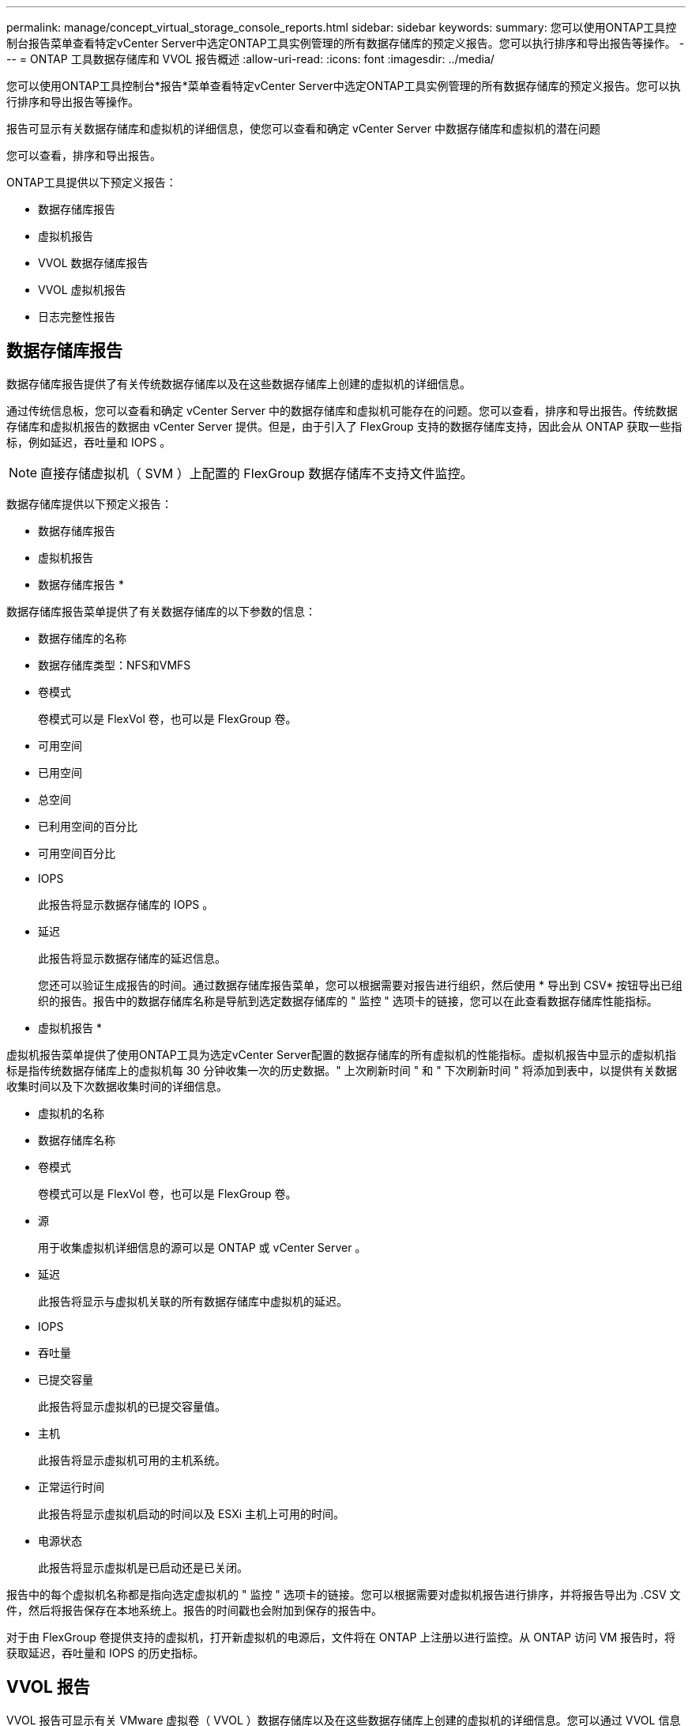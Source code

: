 ---
permalink: manage/concept_virtual_storage_console_reports.html 
sidebar: sidebar 
keywords:  
summary: 您可以使用ONTAP工具控制台报告菜单查看特定vCenter Server中选定ONTAP工具实例管理的所有数据存储库的预定义报告。您可以执行排序和导出报告等操作。 
---
= ONTAP 工具数据存储库和 VVOL 报告概述
:allow-uri-read: 
:icons: font
:imagesdir: ../media/


[role="lead"]
您可以使用ONTAP工具控制台*报告*菜单查看特定vCenter Server中选定ONTAP工具实例管理的所有数据存储库的预定义报告。您可以执行排序和导出报告等操作。

报告可显示有关数据存储库和虚拟机的详细信息，使您可以查看和确定 vCenter Server 中数据存储库和虚拟机的潜在问题

您可以查看，排序和导出报告。

ONTAP工具提供以下预定义报告：

* 数据存储库报告
* 虚拟机报告
* VVOL 数据存储库报告
* VVOL 虚拟机报告
* 日志完整性报告




== 数据存储库报告

数据存储库报告提供了有关传统数据存储库以及在这些数据存储库上创建的虚拟机的详细信息。

通过传统信息板，您可以查看和确定 vCenter Server 中的数据存储库和虚拟机可能存在的问题。您可以查看，排序和导出报告。传统数据存储库和虚拟机报告的数据由 vCenter Server 提供。但是，由于引入了 FlexGroup 支持的数据存储库支持，因此会从 ONTAP 获取一些指标，例如延迟，吞吐量和 IOPS 。


NOTE: 直接存储虚拟机（ SVM ）上配置的 FlexGroup 数据存储库不支持文件监控。

数据存储库提供以下预定义报告：

* 数据存储库报告
* 虚拟机报告


* 数据存储库报告 *

数据存储库报告菜单提供了有关数据存储库的以下参数的信息：

* 数据存储库的名称
* 数据存储库类型：NFS和VMFS
* 卷模式
+
卷模式可以是 FlexVol 卷，也可以是 FlexGroup 卷。

* 可用空间
* 已用空间
* 总空间
* 已利用空间的百分比
* 可用空间百分比
* IOPS
+
此报告将显示数据存储库的 IOPS 。

* 延迟
+
此报告将显示数据存储库的延迟信息。

+
您还可以验证生成报告的时间。通过数据存储库报告菜单，您可以根据需要对报告进行组织，然后使用 * 导出到 CSV* 按钮导出已组织的报告。报告中的数据存储库名称是导航到选定数据存储库的 " 监控 " 选项卡的链接，您可以在此查看数据存储库性能指标。



* 虚拟机报告 *

虚拟机报告菜单提供了使用ONTAP工具为选定vCenter Server配置的数据存储库的所有虚拟机的性能指标。虚拟机报告中显示的虚拟机指标是指传统数据存储库上的虚拟机每 30 分钟收集一次的历史数据。" 上次刷新时间 " 和 " 下次刷新时间 " 将添加到表中，以提供有关数据收集时间以及下次数据收集时间的详细信息。

* 虚拟机的名称
* 数据存储库名称
* 卷模式
+
卷模式可以是 FlexVol 卷，也可以是 FlexGroup 卷。

* 源
+
用于收集虚拟机详细信息的源可以是 ONTAP 或 vCenter Server 。

* 延迟
+
此报告将显示与虚拟机关联的所有数据存储库中虚拟机的延迟。

* IOPS
* 吞吐量
* 已提交容量
+
此报告将显示虚拟机的已提交容量值。

* 主机
+
此报告将显示虚拟机可用的主机系统。

* 正常运行时间
+
此报告将显示虚拟机启动的时间以及 ESXi 主机上可用的时间。

* 电源状态
+
此报告将显示虚拟机是已启动还是已关闭。



报告中的每个虚拟机名称都是指向选定虚拟机的 " 监控 " 选项卡的链接。您可以根据需要对虚拟机报告进行排序，并将报告导出为 .CSV 文件，然后将报告保存在本地系统上。报告的时间戳也会附加到保存的报告中。

对于由 FlexGroup 卷提供支持的虚拟机，打开新虚拟机的电源后，文件将在 ONTAP 上注册以进行监控。从 ONTAP 访问 VM 报告时，将获取延迟，吞吐量和 IOPS 的历史指标。



== VVOL 报告

VVOL 报告可显示有关 VMware 虚拟卷（ VVOL ）数据存储库以及在这些数据存储库上创建的虚拟机的详细信息。您可以通过 VVOL 信息板查看和确定 vCenter Server 中 VVOL 数据存储库和虚拟机的潜在问题。

您可以查看，组织和导出报告。"Virtual vols数据存储库和虚拟机"报告的数据由ONTAP 提供。

VVOL 提供了以下预制报告：

* VVOL 数据存储库报告
* VVOL VM 报告


* VVOL 数据存储库报告 *

"VVol 数据存储库报告 " 菜单提供了有关数据存储库的以下参数的信息：

* VVOL 数据存储库名称
* 可用空间
* 已用空间
* 总空间
* 已利用空间的百分比
* 可用空间百分比
* IOPS
* ONTAP 9.8 及更高版本上基于 NFS 的 VVOL 数据存储库提供了延迟性能指标。您还可以验证生成报告的时间。您可以通过 VVol 数据存储库报告菜单根据需要组织报告，然后使用 * 导出到 CSV* 按钮导出组织的报告。报告中的每个 SAN VVol 数据存储库名称都是一个链接，可导航到选定 SAN VVol 数据存储库的 "Monitor" 选项卡，您可以使用此选项卡查看性能指标。


* VVOL 虚拟机报告 *

"VVol 虚拟机摘要报告 " 菜单提供了使用适用于 ONTAP 的 VASA Provider 为选定 vCenter Server 配置的 SAN VVol 数据存储库的所有虚拟机的性能指标。VM 报告中显示的虚拟机指标是指 VVol 数据存储库上的虚拟机每 10 分钟收集一次的历史数据。表中将添加 " 上次刷新时间 " 和 " 下次刷新时间 " ，以提供有关何时收集数据以及下次收集数据的信息。

* 虚拟机的名称
* 已提交容量
* 正常运行时间
* IOPS
* 吞吐量
+
此报告将显示虚拟机是已启动还是已关闭。

* 逻辑空间
* 主机
* 电源状态
* 延迟
+
此报告将显示与虚拟机关联的所有 VVol 数据存储库中虚拟机的延迟。



报告中的每个虚拟机名称都是指向选定虚拟机的 " 监控 " 选项卡的链接。您可以根据需要组织虚拟机报告，以 ` .CSV` 格式导出报告，然后将报告保存在本地系统上。报告的时间戳将附加到已保存的报告中。

*日志完整性报告*

日志完整性报告将显示文件完整性状态。日志完整性按计划的时间间隔进行检查、报告显示在日志完整性报告选项卡中。它还提供正在回滚的不同审核文件的状态。

可用日志文件状态为：

* Active：指示将日志写入到的当前活动文件。
* 正常：表示归档文件未被篡改或删除。
* 被篡改：表示文件在归档后被修改
* Rol转_删除：表示文件已在log4j保留策略中删除。
* unesed_delete：表示已手动删除文件。


适用于VMware vSphere的ONTAP 工具会为以下项生成审核日志记录：

* ONTAP工具服务
+
vscservice的审核日志位置：/opt/NetApp/vscservice/vsc-audie.log_。您可以在_/opt/NetApp/vscserver/etc/log4j2.properties_文件中更改日志完整性报告的以下参数：

+
** 用于滚动的最大日志大小。
** 保留策略中、此参数的默认值为10个文件。
** 文件大小、则此参数的默认值为归档文件前10 MB。要使新值生效、需要重新启动服务。


* VP服务
+
VP服务的审核日志位置：_/opt/NetApp/vpservice/vP-audie.log_ VP审核日志可以在文件_/opt/NetApp/vpserver/conf/log4j2.properties_中进行修改。要使新值生效、需要重新启动服务。

* Maint命令
+
维护服务的审核日志位置：_/opt/NetApp/vscservice/maint-audie.log_ Maint日志文件可以在_/opt/NetApp/vscserver/etc/maint_logger.properties_文件中进行修改。更改默认值后、请重新启动服务器以使新值生效。



可以对计划程序进行设置、以便定期检查审核日志。计划程序的默认值为一天。您可以更改_/opt/NetApp/vscserver/etc/maint_logger.properties_文件中的值。
